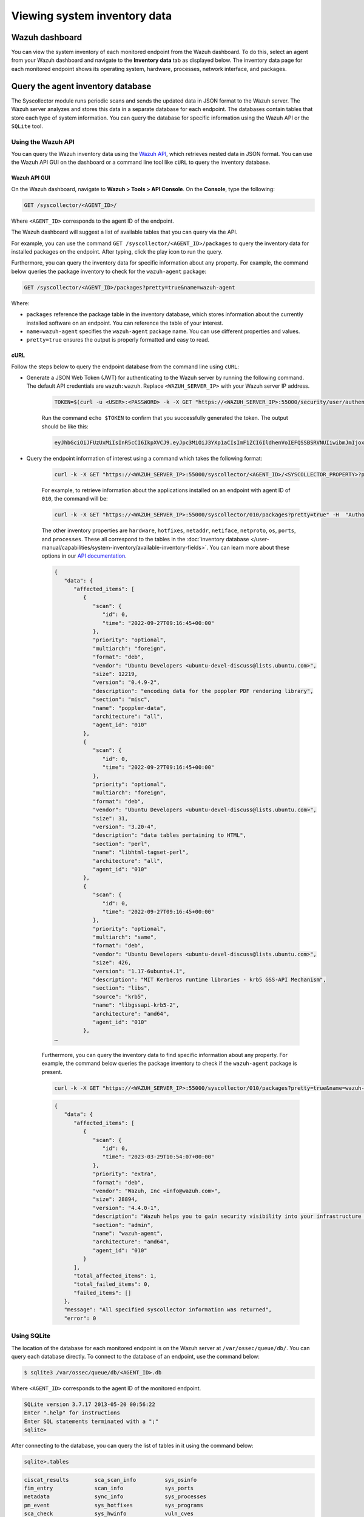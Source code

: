 .. Copyright (C) 2015, Wazuh, Inc.

.. meta::
  :description: The Wazuh Syscollector module is in charge of collecting system information and storing it into an SQLite database for each agent on the manager side.

Viewing system inventory data
=============================

Wazuh dashboard
---------------

You can view the system inventory of each monitored endpoint from the Wazuh dashboard. To do this, select an agent from your Wazuh dashboard and navigate to the **Inventory data** tab as displayed below. The inventory data page for each monitored endpoint shows its operating system, hardware, processes, network interface, and packages.

.. thumbnail:: /images/manual/system-inventory/inventory-data.png
  :title: Inventory data
  :alt: Inventory data
  :align: center
  :width: 80%

.. thumbnail:: /images/manual/system-inventory/inventory-data-tab.png
  :title: Inventory data tab
  :alt: Inventory data tab
  :align: center
  :width: 80%

Query the agent inventory database
----------------------------------

The Syscollector module runs periodic scans and sends the updated data in JSON format to the Wazuh server. The Wazuh server analyzes and stores this data in a separate database for each endpoint. The databases contain tables that store each type of system information. You can query the database for specific information using the Wazuh API or the ``SQLite`` tool.

Using the Wazuh API
^^^^^^^^^^^^^^^^^^^

You can query the Wazuh inventory data using the `Wazuh API <https://documentation.wazuh.com/current/user-manual/api/reference.html#tag/Syscollector>`_, which retrieves nested data in JSON format. You can use the Wazuh API GUI on the dashboard or a command line tool like ``cURL`` to query the inventory database. 

Wazuh API GUI
~~~~~~~~~~~~~

On the Wazuh dashboard, navigate to **Wazuh > Tools > API Console**. On the **Console**, type the following:

.. code-block:: console

   GET /syscollector/<AGENT_ID>/

Where ``<AGENT_ID>`` corresponds to the agent ID of the endpoint.

The Wazuh dashboard will suggest a list of available tables that you can query via the API.

.. thumbnail:: /images/manual/system-inventory/api-console.png
  :title: API Console
  :alt: API Console
  :align: center
  :width: 80%

For example, you can use the command ``GET /syscollector/<AGENT_ID>/packages`` to query the inventory data for installed packages on the endpoint. After typing, click the play icon to run the query.

Furthermore, you can query the inventory data for specific information about any property. For example, the command below queries the package inventory to check for the ``wazuh-agent`` package: 

.. code-block:: console

   GET /syscollector/<AGENT_ID>/packages?pretty=true&name=wazuh-agent 

Where: 

- ``packages`` reference the package table in the inventory database, which stores information about the currently installed software on an endpoint. You can reference the table of your interest.
- ``name=wazuh-agent`` specifies the ``wazuh-agent`` package name. You can use different properties and values.
- ``pretty=true`` ensures the output is properly formatted and easy to read.

.. thumbnail:: /images/manual/system-inventory/query-the-inventory-data.png
  :title: Query the inventory data
  :alt: Query the inventory data
  :align: center
  :width: 80%

cURL
~~~~

Follow the steps below to query the endpoint database from the command line using ``cURL``:

- Generate a JSON Web Token (JWT) for authenticating to the Wazuh server by running the following command. The default API credentials are ``wazuh:wazuh``. Replace ``<WAZUH_SERVER_IP>`` with your Wazuh server IP address.

   .. code-block:: console

      TOKEN=$(curl -u <USER>:<PASSWORD> -k -X GET "https://<WAZUH_SERVER_IP>:55000/security/user/authenticate?raw=true")

   Run the command ``echo $TOKEN`` to confirm that you successfully generated the token. The output should be like this:
   
   .. code-block:: console
      :class: output

      eyJhbGciOiJFUzUxMiIsInR5cCI6IkpXVCJ9.eyJpc3MiOiJ3YXp1aCIsImF1ZCI6IldhenVoIEFQSSBSRVNUIiwibmJmIjoxNjQzMDExMjQ0LCJleHAiOjE2NDMwMTIxNDQsInN1YiI6IndhenVoIiwicnVuX2FzIjpmYWxzZSwicmJhY19yb2xlcyI6WzFdLCJyYmFjX21vZGUiOiJ3aGl0ZSJ9.Ad6zOZvx0BEV7K0J6s3pIXAXTWB-zdVfxaX2fotLfZMQkiYPMkwDaQHUFiOInsWJ_7KZV3y2BbhEs9-kBqlJAMvMAD0NDBPhEQ2qBd_iutZ7QWZECd6eYfIP83xGqH9iqS7uMI6fXOKr3w4aFV13Q6qsHSUQ1A-1LgDnnDGGaqF5ITYo

- Query the endpoint information of interest using a command which takes the following format:

   .. code-block:: console

      curl -k -X GET "https://<WAZUH_SERVER_IP>:55000/syscollector/<AGENT_ID>/<SYSCOLLECTOR_PROPERTY>?pretty=true" -H "Authorization: Bearer $TOKEN"

   For example, to retrieve information about the applications installed on an endpoint with agent ID of ``010``, the command will be:

   .. code-block:: console

      curl -k -X GET "https://<WAZUH_SERVER_IP>:55000/syscollector/010/packages?pretty=true" -H  "Authorization: Bearer $TOKEN"

   The other inventory properties are ``hardware``, ``hotfixes``, ``netaddr``, ``netiface``, ``netproto``, ``os``, ``ports``, and ``processes``. These all correspond to the tables in the :doc:`inventory database </user-manual/capabilities/system-inventory/available-inventory-fields>`. You can learn more about these options in our `API documentation <https://documentation.wazuh.com/current/user-manual/api/reference.html#tag/Syscollector>`_.

   .. code-block:: console
      :class: output

      {
         "data": {
            "affected_items": [
               {
                  "scan": {
                     "id": 0,
                     "time": "2022-09-27T09:16:45+00:00"
                  },
                  "priority": "optional",
                  "multiarch": "foreign",
                  "format": "deb",
                  "vendor": "Ubuntu Developers <ubuntu-devel-discuss@lists.ubuntu.com>",
                  "size": 12219,
                  "version": "0.4.9-2",
                  "description": "encoding data for the poppler PDF rendering library",
                  "section": "misc",
                  "name": "poppler-data",
                  "architecture": "all",
                  "agent_id": "010"
               },
               {
                  "scan": {
                     "id": 0,
                     "time": "2022-09-27T09:16:45+00:00"
                  },
                  "priority": "optional",
                  "multiarch": "foreign",
                  "format": "deb",
                  "vendor": "Ubuntu Developers <ubuntu-devel-discuss@lists.ubuntu.com>",
                  "size": 31,
                  "version": "3.20-4",
                  "description": "data tables pertaining to HTML",
                  "section": "perl",
                  "name": "libhtml-tagset-perl",
                  "architecture": "all",
                  "agent_id": "010"
               },
               {
                  "scan": {
                     "id": 0,
                     "time": "2022-09-27T09:16:45+00:00"
                  },
                  "priority": "optional",
                  "multiarch": "same",
                  "format": "deb",
                  "vendor": "Ubuntu Developers <ubuntu-devel-discuss@lists.ubuntu.com>",
                  "size": 426,
                  "version": "1.17-6ubuntu4.1",
                  "description": "MIT Kerberos runtime libraries - krb5 GSS-API Mechanism",
                  "section": "libs",
                  "source": "krb5",
                  "name": "libgssapi-krb5-2",
                  "architecture": "amd64",
                  "agent_id": "010"
               },
      …            

   Furthermore, you can query the inventory data to find specific information about any property. For example, the command below queries the package inventory to check if the ``wazuh-agent`` package is present.

   .. code-block:: console

      curl -k -X GET "https://<WAZUH_SERVER_IP>:55000/syscollector/010/packages?pretty=true&name=wazuh-agent" -H  "Authorization: Bearer $TOKEN"


   .. code-block:: console
      :class: output

      {
         "data": {
            "affected_items": [
               {
                  "scan": {
                     "id": 0,
                     "time": "2023-03-29T10:54:07+00:00"
                  },
                  "priority": "extra",
                  "format": "deb",
                  "vendor": "Wazuh, Inc <info@wazuh.com>",
                  "size": 28894,
                  "version": "4.4.0-1",
                  "description": "Wazuh helps you to gain security visibility into your infrastructure by monitoring hosts at an operating system and application level. It provides the following capabilities: log analysis, file integrity monitoring, intrusions detection and policy and compliance monitoring",
                  "section": "admin",
                  "name": "wazuh-agent",
                  "architecture": "amd64",
                  "agent_id": "010"
               }
            ],
            "total_affected_items": 1,
            "total_failed_items": 0,
            "failed_items": []
         },
         "message": "All specified syscollector information was returned",
         "error": 0


Using SQLite
^^^^^^^^^^^^

The location of the database for each monitored endpoint is on the Wazuh server at ``/var/ossec/queue/db/``. You can query each database directly. To connect to the database of an endpoint, use the command below:

.. code-block:: console

   $ sqlite3 /var/ossec/queue/db/<AGENT_ID>.db

Where ``<AGENT_ID>`` corresponds to the agent ID of the monitored endpoint.

.. code-block:: console
   :class: output

   SQLite version 3.7.17 2013-05-20 00:56:22
   Enter ".help" for instructions
   Enter SQL statements terminated with a ";"
   sqlite> 

After connecting to the database, you can query the list of tables in it using the command below:

.. code-block:: console

   sqlite>.tables

.. code-block:: console
   :class: output

   ciscat_results        sca_scan_info         sys_osinfo          
   fim_entry             scan_info             sys_ports           
   metadata              sync_info             sys_processes       
   pm_event              sys_hotfixes          sys_programs        
   sca_check             sys_hwinfo            vuln_cves           
   sca_check_compliance  sys_netaddr           vuln_metadata       
   sca_check_rules       sys_netiface        
   sca_policy            sys_netproto 

You can further query the tables for any information you are interested in. For example, if you want to know if a particular software is present on an endpoint, you can query the ``sys_programs`` table using  ``sqlite>select * from sys_programs where name="<SOFTWARE_NAME>";``. The command below checks whether the ``wazuh-agent`` program is present on a monitored Linux endpoint and shows the captured details:

.. code-block:: console

   sqlite>select * from sys_programs where name="wazuh-agent";

.. code-block:: console
   :class: output

   0|2023/01/06 13:48:56|rpm|wazuh-agent||System Environment/Daemons|25988677|Wazuh, Inc <info@wazuh.com>|1673012221|4.3.10-1|x86_64|||Wazuh helps you to gain security visibility into your infrastructure by monitoring hosts at an operating system and application level. It provides the following capabilities: log analysis, file integrity monitoring, intrusions detection and policy and compliance monitoring||1|||1cf5a056a0ff5b6201939eba76ef68f6d860af36|5747279dac052d61c6d3ec87b475edddb84e9dd1







